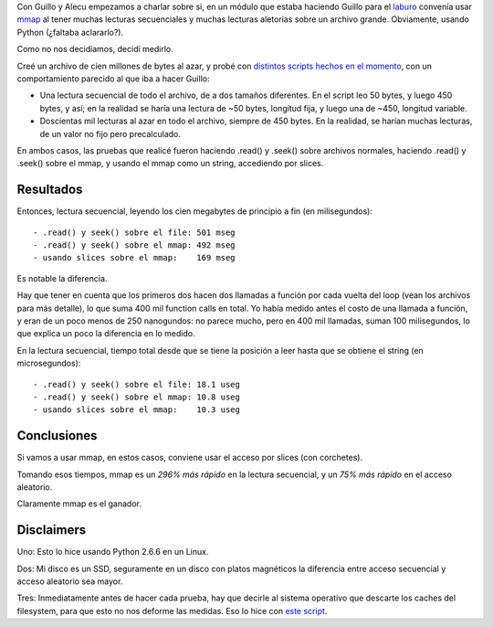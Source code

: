 .. title: Muchas lecturas aleatorias y secuenciales, ¿mmap?
.. date: 2010-12-03 23:22:52
.. tags: mmap, Python, lectura, escritura, benchmark, aleatorio

Con Guillo y Alecu empezamos a charlar sobre si, en un módulo que estaba haciendo Guillo para el `laburo <http://launchpad.net/ubuntuone-client>`_ convenía usar `mmap <http://en.wikipedia.org/wiki/Mmap>`_ al tener muchas lecturas secuenciales y muchas lecturas aletorias sobre un archivo grande. Obviamente, usando Python (¿faltaba aclararlo?).

Como no nos decidíamos, decidí medirlo.

.. image:: /images/medir.jpg
    :alt: Medimos!
    :target: http://www.flickr.com/photos/61863636@N00/1533299418/

Creé un archivo de cien millones de bytes al azar, y probé con `distintos scripts hechos en el momento <http://www.taniquetil.com.ar/facundo/bdvfiles/code/test_mmap_scripts.tar.gz>`_, con un comportamiento parecido al que iba a hacer Guillo:

- Una lectura secuencial de todo el archivo, de a dos tamaños diferentes. En el script leo 50 bytes, y luego 450 bytes, y así; en la realidad se haría una lectura de ~50 bytes, longitud fija, y luego una de ~450, longitud variable.

- Doscientas mil lecturas al azar en todo el archivo, siempre de 450 bytes. En la realidad, se harían muchas lecturas, de un valor no fijo pero precalculado.

En ambos casos, las pruebas que realicé fueron haciendo .read() y .seek() sobre archivos normales, haciendo .read() y .seek() sobre el mmap, y usando el mmap como un string, accediendo por slices.


Resultados
----------

Entonces, lectura secuencial, leyendo los cien megabytes de principio a fin (en milisegundos)::

    - .read() y seek() sobre el file: 501 mseg
    - .read() y seek() sobre el mmap: 492 mseg
    - usando slices sobre el mmap:    169 mseg

Es notable la diferencia.

Hay que tener en cuenta que los primeros dos hacen dos llamadas a función por cada vuelta del loop (vean los archivos para más detalle), lo que suma 400 mil function calls en total. Yo había medido antes el costo de una llamada a función, y eran de un poco menos de 250 nanogundos: no parece mucho, pero en 400 mil llamadas, suman 100 milisegundos, lo que explica un poco la diferencia en lo medido.

En la lectura secuencial, tiempo total desde que se tiene la posición a leer hasta que se obtiene el string (en microsegundos)::

    - .read() y seek() sobre el file: 18.1 useg
    - .read() y seek() sobre el mmap: 10.8 useg
    - usando slices sobre el mmap:    10.3 useg


Conclusiones
------------

Si vamos a usar mmap, en estos casos, conviene usar el acceso por slices (con corchetes).

Tomando esos tiempos, mmap es un *296% más rápido* en la lectura secuencial, y un *75% más rápido* en el acceso aleatorio.

Claramente mmap es el ganador.


Disclaimers
-----------

Uno: Esto lo hice usando Python 2.6.6 en un Linux.

Dos: Mi disco es un SSD, seguramente en un disco con platos magnéticos la diferencia entre acceso secuencial y acceso aleatorio sea mayor.

Tres: Inmediatamente antes de hacer cada prueba, hay que decirle al sistema operativo que descarte los caches del filesystem, para que esto no nos deforme las medidas. Eso lo hice con `este script <http://www.taniquetil.com.ar/homedevel/utils/drop_cache.sh>`_.
